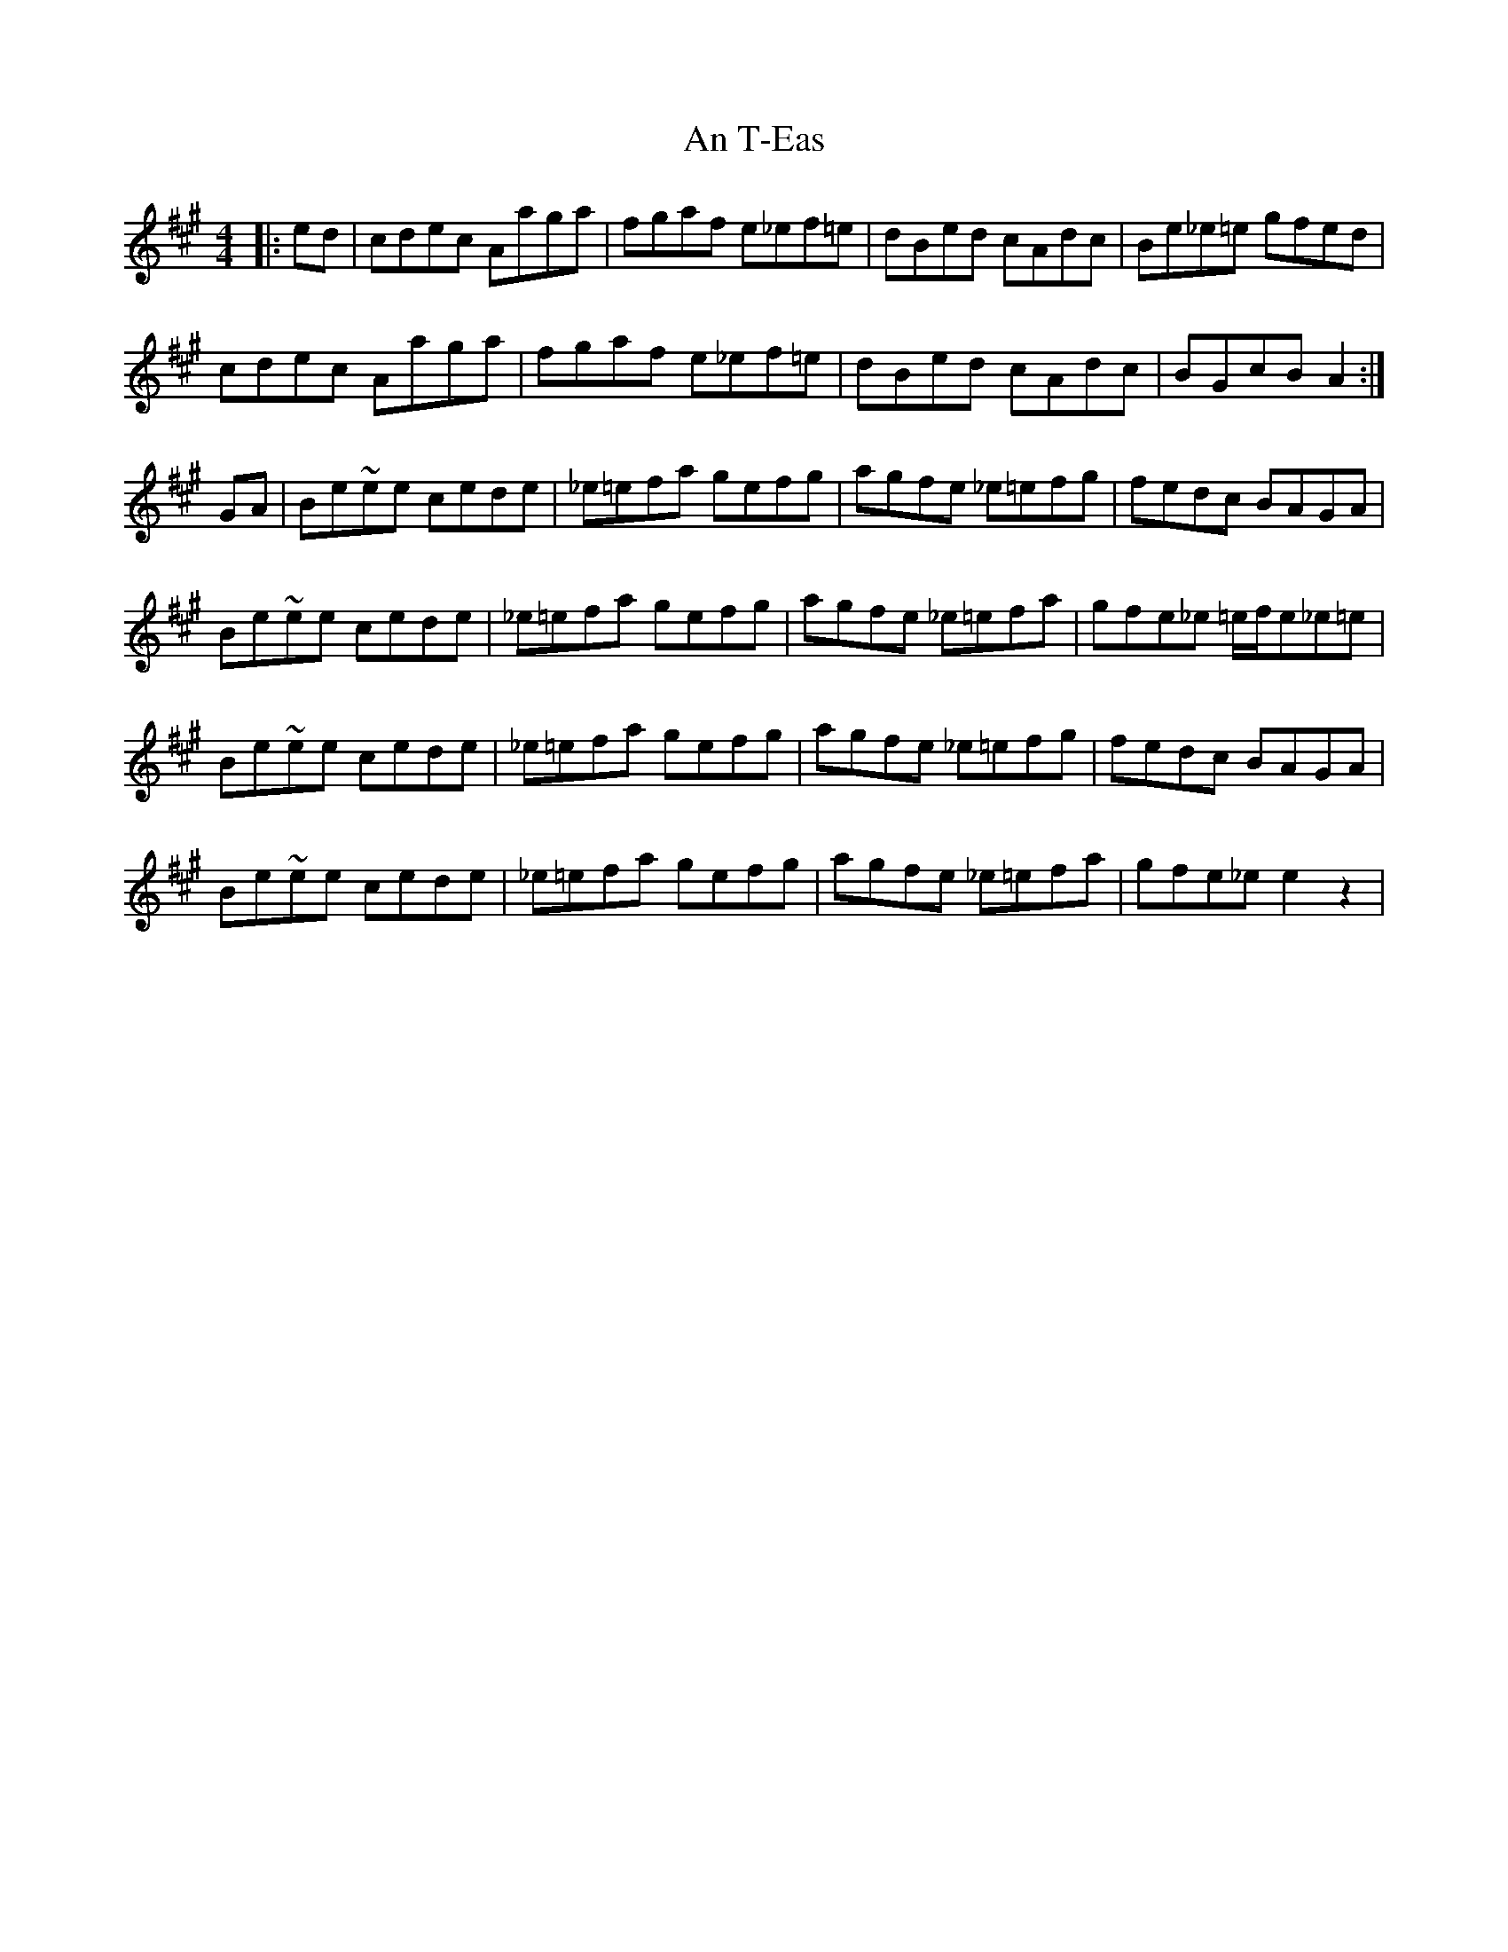 X: 1406
T: An T-Eas
R: hornpipe
M: 4/4
K: Amajor
|:ed|cdec Aaga|fgaf e_ef=e|dBed cAdc|Be_e=e gfed|
cdec Aaga|fgaf e_ef=e|dBed cAdc|BGcB A2:|
GA|Be~ee cede|_e=efa gefg|agfe _e=efg|fedc BAGA|
Be~ee cede|_e=efa gefg|agfe _e=efa|gfe_e =e/f/e_e=e|
Be~ee cede|_e=efa gefg|agfe _e=efg|fedc BAGA|
Be~ee cede|_e=efa gefg|agfe _e=efa|gfe_e e2z2|

